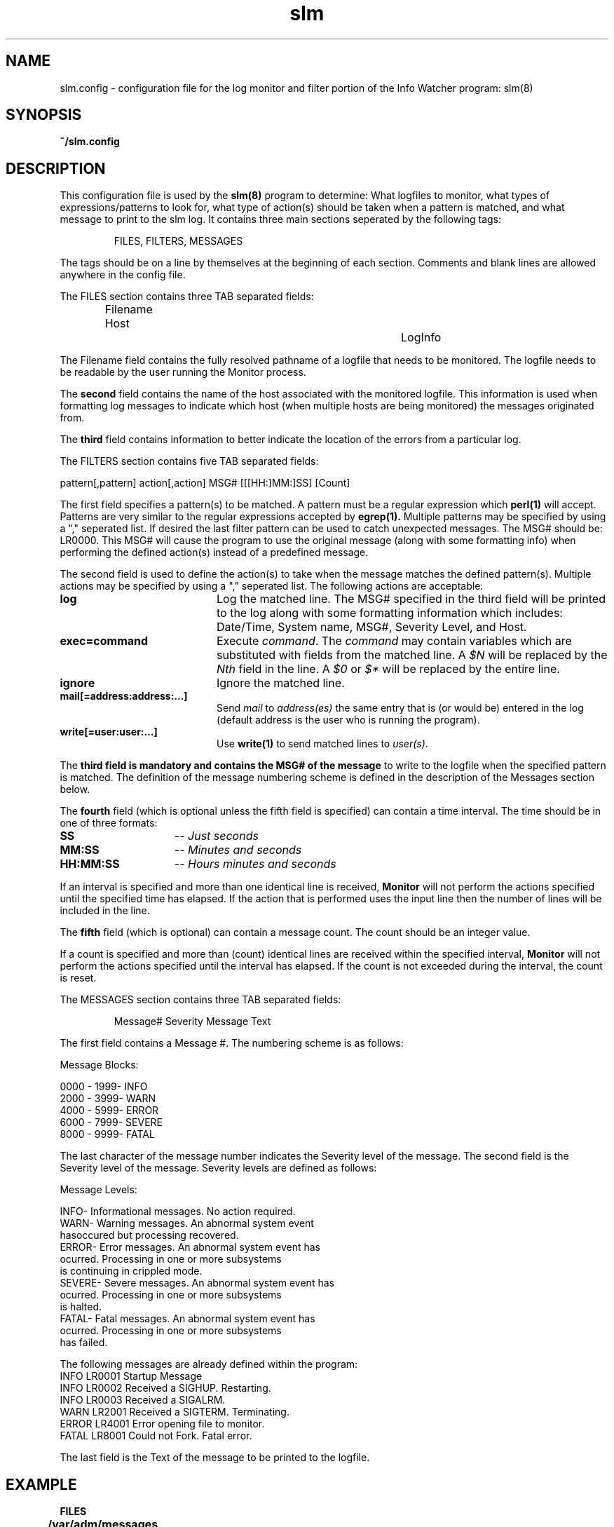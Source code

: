 .\" @(#) InfoWatcher Version 1.11  03/17/1999 Jon Christensen (j.christensen@computer.org) Protech Engineering Services 
.TH slm 5 "03/17/1999"
.SH NAME
slm.config \- configuration file for the log monitor and
filter portion of the Info Watcher program:  slm(8)
.SH SYNOPSIS
.B ~/slm.config
.SH DESCRIPTION
This configuration file is used by the 
.B slm(8)
program to determine:
What logfiles to monitor, 
what types of expressions/patterns to look for, what type
of action(s) should be taken when a pattern is matched, and
what message to print to the slm log.
It contains three main sections seperated by the following
tags:
.PP
.IP
FILES, 
FILTERS,
MESSAGES
.PP
The tags should be on a line by themselves at the beginning
of each section.  Comments and blank lines are allowed anywhere
in the config file.
.PP
The FILES section contains three TAB separated fields:
.IP
Filename             Host		LogInfo
.PP
The Filename field contains the fully resolved pathname
of a logfile that needs to be monitored.  The logfile
needs to be readable by the user running the Monitor
process.
.PP
The
.B second
field contains the name of the host associated with the
monitored logfile.  This information is used when formatting log
messages to indicate which host (when multiple hosts are being 
monitored) the messages originated from.
.PP
The
.B third 
field contains information to better indicate the location
of the errors from a particular log.
.PP
The FILTERS section contains five TAB separated fields:
.nf

pattern[,pattern]   action[,action]   MSG#   [[[HH:]MM:]SS]  [Count]
.fi
.PP
The first field specifies a pattern(s) to be matched.
A pattern must be a regular expression which
.B perl(1)
will accept.  Patterns are 
very similar to the regular expressions accepted by
.B egrep(1).
Multiple patterns may be specified by using a "," 
seperated list.
If desired the last filter pattern can be used to catch unexpected 
messages.  The MSG# should be:  LR0000.  This MSG# will cause the
program to use the original message (along with some formatting 
info) when performing the defined action(s) instead of a 
predefined message.
.PP
The second field is used to define the action(s) to take
when the message matches the defined pattern(s).  Multiple 
actions may be specified by using a "," seperated list.
The following actions are acceptable:
.TP 20
.B log 
Log the matched line.
The MSG# specified in the third field will be printed to the log along
with some formatting information which includes:  Date/Time, System name,
MSG#, Severity Level, and Host.
.TP
.B exec=command
Execute
.IR command "."
The
.I command
may contain variables which are substituted with fields from the matched 
line. A
.I $N
will be replaced by the
.IR Nth " field in the line. A"
.IR $0 " or"
.I $*
will be replaced by the entire line.
.TP
.B ignore
Ignore the matched line.
.TP
.B mail[=address:address:...]
Send
.IR mail " to"
.I address(es)
the same entry that is (or would be) entered in the log (default
address is the user who is running the program).
.TP
.B write[=user:user:...]
Use
.B write(1)
to send matched lines to
.IR user(s) "."
.PP
The
.B third field is mandatory and contains the MSG# of the message 
to write to the logfile when the specified pattern is matched.  
The definition of the message numbering scheme is defined
in the description of the Messages section below.
.PP
The
.B fourth 
field (which is optional unless the fifth field is specified) can 
contain a time interval.
The time should be in one of three formats:
.TP 15
.B SS
.I -- Just seconds
.TP
.B MM:SS
.I -- Minutes and seconds
.TP
.B HH:MM:SS
.I -- Hours minutes and seconds
.PP
If an interval
is specified and more than one identical line is received,
.B Monitor
will not perform the actions specified until the specified time has elapsed.
If the action that is performed uses the input line then the number of
lines will be included in the line.
.PP
The
.B fifth
field (which is optional) can contain a message count.
The count should be an integer value. 
.PP
If a count 
is specified and more than (count) identical lines are received within
the specified interval,
.B Monitor
will not perform the actions specified until the interval has elapsed.
If the count is not exceeded during the interval, the count is reset.
.PP
The MESSAGES section contains three TAB separated fields:
.IP
Message#      Severity       Message Text 
.PP
The first field contains a Message #.  The numbering scheme is
as follows:
.nf

Message Blocks:

      0000 - 1999-  INFO
      2000 - 3999-  WARN
      4000 - 5999-  ERROR
      6000 - 7999-  SEVERE
      8000 - 9999-  FATAL
.fi
.PP
The last character of the message number indicates the Severity 
level of the message.
The second field is the Severity level of the message.  Severity 
levels are defined as follows:
.nf

Message Levels:

     INFO-   Informational messages.  No action required.
     WARN-   Warning messages.  An abnormal system event 
             hasoccured but processing recovered.
     ERROR-  Error messages.  An abnormal system event has 
             ocurred. Processing in one or more subsystems
             is continuing in crippled mode.
     SEVERE- Severe messages.  An abnormal system event has
             ocurred. Processing in one or more subsystems
             is halted.
     FATAL-  Fatal messages. An abnormal system event has 
             ocurred. Processing in one or more subsystems 
             has failed.
.fi
.PP
The following messages are already defined within the program: 
.nf
     INFO  LR0001  Startup Message
     INFO  LR0002  Received a SIGHUP.  Restarting.
     INFO  LR0003  Received a SIGALRM.
     WARN  LR2001  Received a SIGTERM.  Terminating.
     ERROR LR4001  Error opening file to monitor.
     FATAL LR8001  Could not Fork.  Fatal error.
.PP
The last field is the Text of the message to be printed to the logfile.
.PP
.SH EXAMPLE
.IP
.PP
.B FILES
.PP
.B /var/adm/messages		myhost		messages
.PP
.B FILTERS
.PP
.B /buffer overflow/      log,mail=root   LR4100	01:00
.PP
.B MESSAGES
.PP
.B LR4100 ERROR   Buffer overflow. Call SA.
.PP
In this example a log entry which contains the string "file system full" 
will be logged and mail message sent to root.  Also, multiple instances of
the message will not be logged if they appear within a minute of the 
first one.  Instead the first message will be logged and mailed, and the 
other messages acted upon after the time interval has expired. 
.IP
1998/11/18-21:23:34  INFO  LR0000  myhost/myhost:  messages - buffer overflow. Call SA.  => ** 20 seen in 00:01:00
.SH SEE ALSO
.BR slm (8),
.BR ssm (5),
.BR ssm (8),
.BR perl (1),
.BR egrep (1),
.SH AUTHOR
.nf
	Protech Engineering Services
		 11/14/1998

.PP
NOTICE
The following is the copyright notice from the original 
swatch program. The InfoWatcher program was originally based 
on Version 2.2 of swatch but has been extensively modified, 
and contains fixes to multiple bugs found in the original 
swatch program.

#
# Created on Wed Aug 12 16:12:13 PDT 1993 by 
# Todd_Atkins@CAST.Stanford.EDU
#
# Copyright (1995) The Board of Trustees of the Leland 
# Stanford Junior Univeristy.  Except for commercial resale, 
# lease, license or other commercial transactions, 
# permission is hereby given to use, copy, modify, and 
# distribute this software -- by exercising this permission 
# you agree that this Notice shall accompany this software 
# at all times.
#
# STANFORD MAKES NO REPRESENTATIONS OR WARRANTIES OF ANY 
# KIND CONCERNING THIS SOFTWARE.
